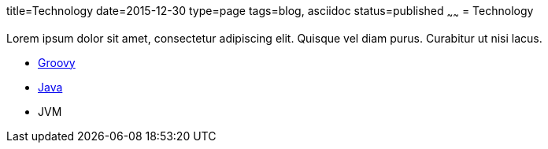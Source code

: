 title=Technology
date=2015-12-30
type=page
tags=blog, asciidoc
status=published
~~~~~~
= Technology

Lorem ipsum dolor sit amet, consectetur adipiscing elit. Quisque vel diam purus. Curabitur ut nisi lacus.

* http://groovy-lang.org/[Groovy]
* http://java.com/[Java]
* JVM